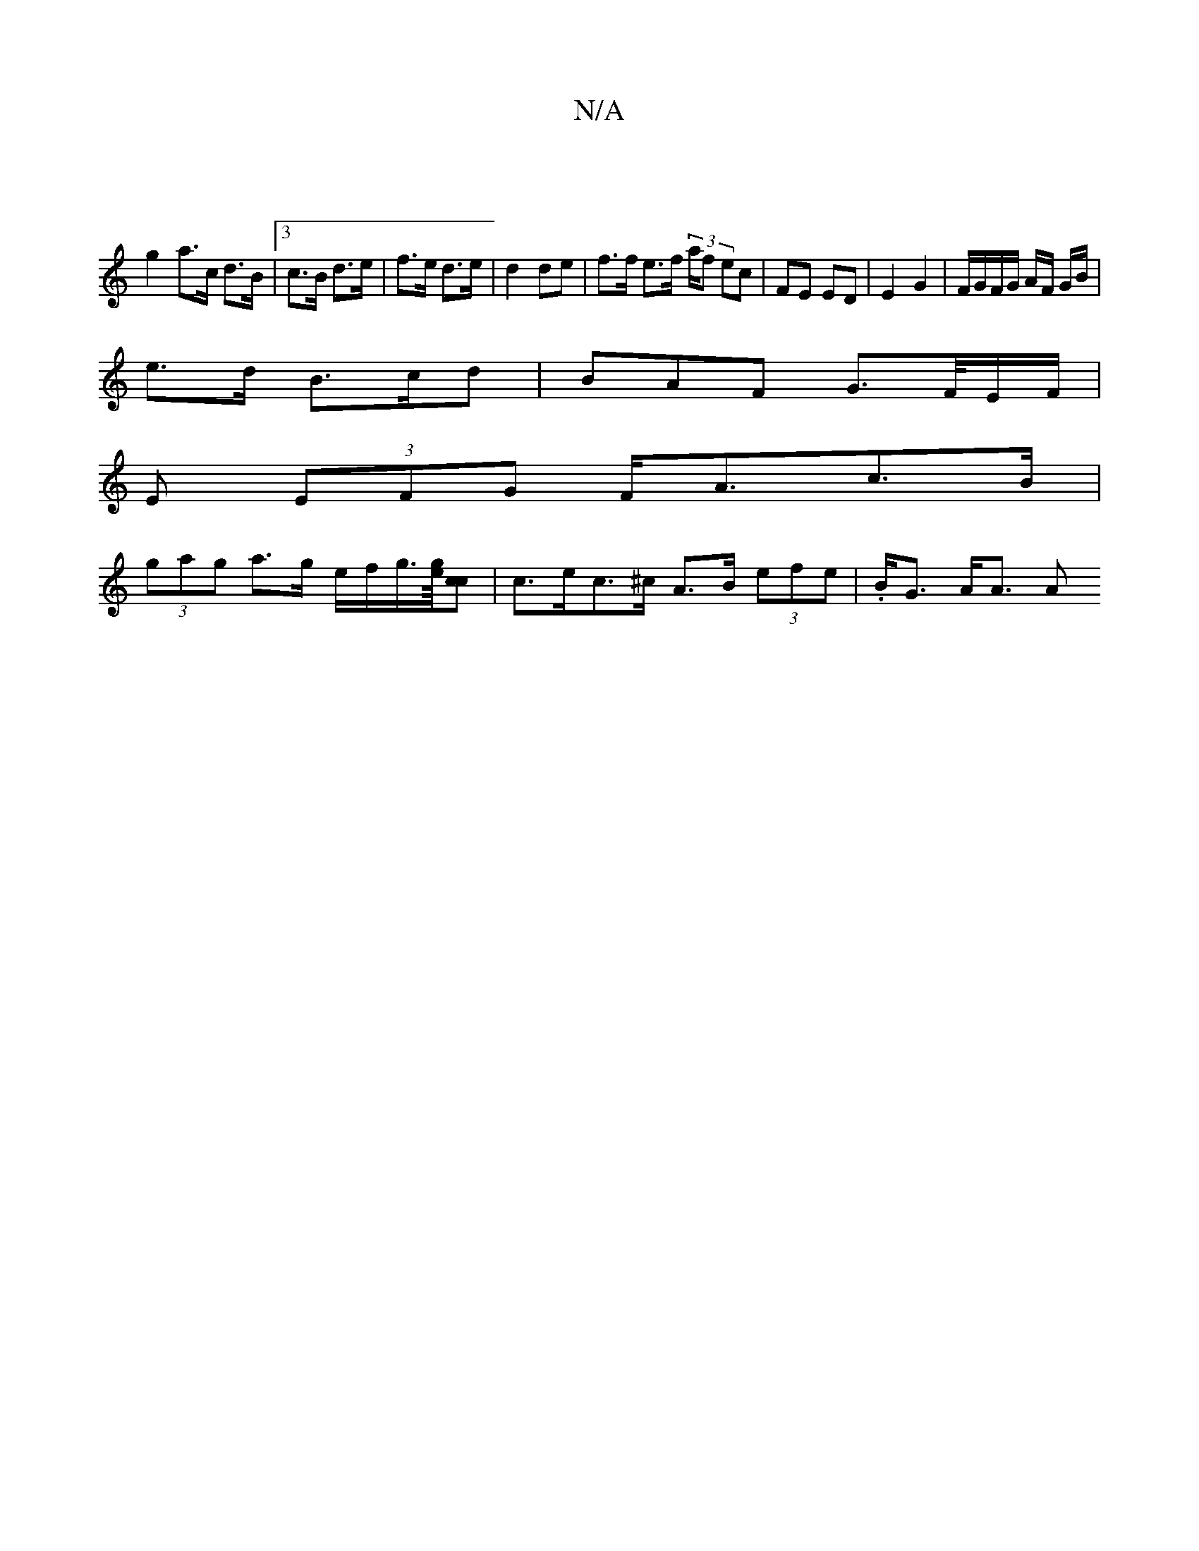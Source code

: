 X:1
T:N/A
M:4/4
R:N/A
K:Cmajor
|
g2 a>c d>B |[3 c>B d>e | f>e d>e | d2 de | f>f e>f (3 a/f} ec|FE ED | E2 G2 | F/G/F/G/ A/F/ G/B/|
e>d B>cd|BAF G>F/E/F/ |
E (3EFG F<Ac>B|
(3gag a>g e/f/g/>[g/4e/][cc] |c>ec>^c A>B (3efe | .B<G A<A A
